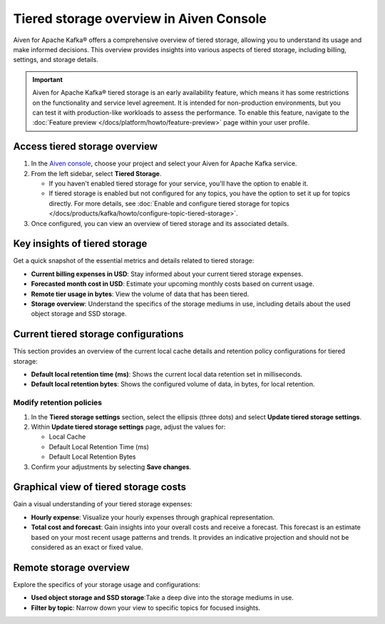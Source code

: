 Tiered storage overview in Aiven Console
========================================

Aiven for Apache Kafka® offers a comprehensive overview of tiered storage, allowing you to understand its usage and make informed decisions. This overview provides insights into various aspects of tiered storage, including billing, settings, and storage details.

.. important:: 
   
   Aiven for Apache Kafka® tiered storage is an early availability feature, which means it has some restrictions on the functionality and service level agreement. It is intended for non-production environments, but you can test it with production-like workloads to assess the performance. To enable this feature, navigate to the :doc:`Feature preview </docs/platform/howto/feature-preview>` page within your user profile.


Access tiered storage overview
--------------------------------

1. In the `Aiven console <https://console.aiven.io/>`_, choose your project and select your Aiven for Apache Kafka service.
2. From the left sidebar, select **Tiered Storage**.

   - If you haven't enabled tiered storage for your service, you'll have the option to enable it.
   - If tiered storage is enabled but not configured for any topics, you have the option to set it up for topics directly. For more details, see :doc:`Enable and configure tiered storage for topics </docs/products/kafka/howto/configure-topic-tiered-storage>`. 

3. Once configured, you can view an overview of tiered storage and its associated details.


Key insights of tiered storage
------------------------------

Get a quick snapshot of the essential metrics and details related to tiered storage:

- **Current billing expenses in USD**: Stay informed about your current tiered storage expenses.
- **Forecasted month cost in USD**: Estimate your upcoming monthly costs based on current usage.
- **Remote tier usage in bytes**: View the volume of data that has been tiered.
- **Storage overview**: Understand the specifics of the storage mediums in use, including details about the used object storage and SSD storage.


Current tiered storage configurations
---------------------------------------------

This section provides an overview of the current local cache details and retention policy configurations for tiered storage:

- **Default local retention time (ms)**: Shows the current local data retention set in milliseconds.
- **Default local retention bytes**: Shows the configured volume of data, in bytes, for local retention.

.. _modify-retention-polices:

Modify retention policies 
`````````````````````````````````

1. In the **Tiered storage settings** section, select the ellipsis (three dots) and select **Update tiered storage settings**.
2. Within **Update tiered storage settings** page, adjust the values for:
   
   - Local Cache
   - Default Local Retention Time (ms)
   - Default Local Retention Bytes
  
3. Confirm your adjustments by selecting **Save changes**.


Graphical view of tiered storage costs
------------------------------------------

Gain a visual understanding of your tiered storage expenses:

- **Hourly expense**: Visualize your hourly expenses through graphical representation.
- **Total cost and forecast**: Gain insights into your overall costs and receive a forecast. This forecast is an estimate based on your most recent usage patterns and trends. It provides an indicative projection and should not be considered as an exact or fixed value.


Remote storage overview
-------------------------

Explore the specifics of your storage usage and configurations:

- **Used object storage and SSD storage**:Take a deep dive into the storage mediums in use.
- **Filter by topic**: Narrow down your view to specific topics for focused insights.

